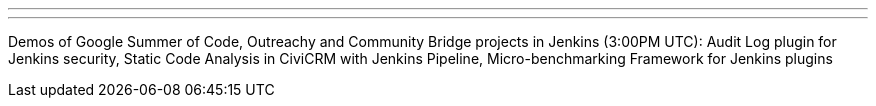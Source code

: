 ---
:page-eventTitle: Summer Project Demos. Part 3
:page-eventLocation: Online
:page-eventStartDate: 2019-09-05T15:00:00
:page-eventLink: https://www.meetup.com/Jenkins-online-meetup/events/264475225/
---

Demos of Google Summer of Code, Outreachy and Community Bridge projects in Jenkins (3:00PM UTC): 
Audit Log plugin for Jenkins security, 
Static Code Analysis in CiviCRM with Jenkins Pipeline,
Micro-benchmarking Framework for Jenkins plugins
